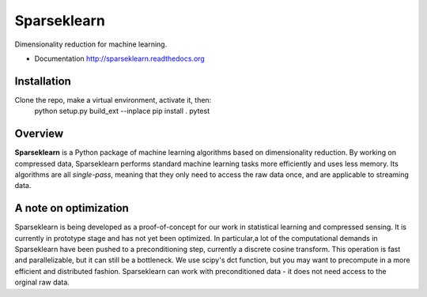 ============
Sparseklearn
============

Dimensionality reduction for machine learning.

* Documentation http://sparseklearn.readthedocs.org

Installation
------------
Clone the repo, make a virtual environment, activate it, then:
    python setup.py build_ext --inplace
    pip install .
    pytest


Overview
--------

**Sparseklearn** is a Python package of machine learning algorithms
based on dimensionality reduction. By working on compressed data,
Sparseklearn performs standard machine learning tasks
more efficiently and uses less memory. Its algorithms are all
*single-pass*, meaning that they only need to access the raw data
once, and are applicable to streaming data.

A note on optimization
----------------------

Sparseklearn is being developed as a proof-of-concept for our work in
statistical learning and compressed sensing. It is currently in prototype stage
and has not yet been optimized. In particular,a lot of the computational demands
in Sparseklearn have been pushed to a preconditioning step, currently a discrete
cosine transform. This operation is fast and parallelizable, but it can still
be a bottleneck. We use scipy's dct function, but you may want to precompute
in a more efficient and distributed fashion. Sparseklearn can work with
preconditioned data - it does not need access to the orginal raw data.
